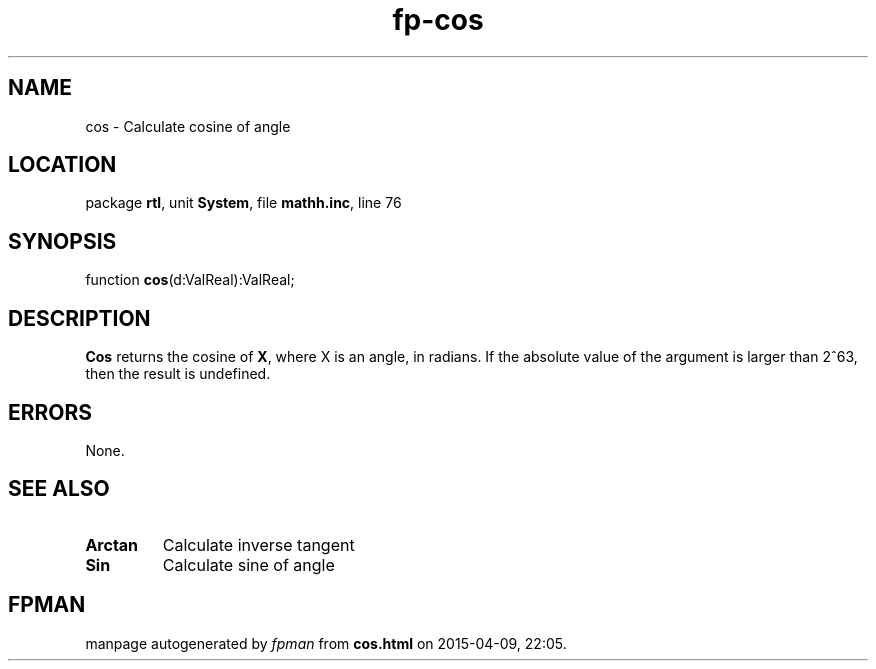 .\" file autogenerated by fpman
.TH "fp-cos" 3 "2014-03-14" "fpman" "Free Pascal Programmer's Manual"
.SH NAME
cos - Calculate cosine of angle
.SH LOCATION
package \fBrtl\fR, unit \fBSystem\fR, file \fBmathh.inc\fR, line 76
.SH SYNOPSIS
function \fBcos\fR(d:ValReal):ValReal;
.SH DESCRIPTION
\fBCos\fR returns the cosine of \fBX\fR, where X is an angle, in radians. If the absolute value of the argument is larger than 2^63, then the result is undefined.


.SH ERRORS
None.


.SH SEE ALSO
.TP
.B Arctan
Calculate inverse tangent
.TP
.B Sin
Calculate sine of angle

.SH FPMAN
manpage autogenerated by \fIfpman\fR from \fBcos.html\fR on 2015-04-09, 22:05.

